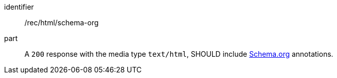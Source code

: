 [[rec_html_schema-org]]

//[width="90%",cols="2,6a"]
//|===
//^|*Recommendation {counter:rec-id}* |*/rec/html/schema-org* 
//^|A |A `200` response with the media type `text/html`, SHOULD include <<schema.org,Schema.org>> annotations.
//|===

[recommendation]
====
[%metadata]
identifier:: /rec/html/schema-org
part:: A `200` response with the media type `text/html`, SHOULD include <<schema.org,Schema.org>> annotations.
====